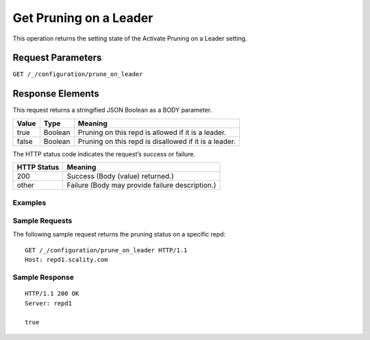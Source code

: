 .. _get_pruning_on_a_leader:

Get Pruning on a Leader
=======================

This operation returns the setting state of the Activate Pruning on a Leader
setting. 

Request Parameters
------------------

``GET /_/configuration/prune_on_leader``

Response Elements
-----------------

This request returns a stringified JSON Boolean as a BODY parameter.

.. tabularcolumns:: lll
.. table::
   
   +--------+---------+------------------------------------------------------+
   | Value  | Type    | Meaning                                              |
   +========+=========+======================================================+
   | true   | Boolean | Pruning on this repd is allowed if it is a leader.   |
   +--------+---------+------------------------------------------------------+
   | false  | Boolean | Pruning on this repd is disallowed if it is a leader.|
   +--------+---------+------------------------------------------------------+

The HTTP status code indicates the request’s success or failure.

.. tabularcolumns:: ll
.. table::
   
   +-------------+--------------------------------------------------+
   | HTTP Status | Meaning                                          |
   +=============+==================================================+
   | 200         | Success (Body (value) returned.)                 |
   +-------------+--------------------------------------------------+
   | other       | Failure (Body may provide failure description.)  |
   +-------------+--------------------------------------------------+

Examples
~~~~~~~~

Sample Requests
~~~~~~~~~~~~~~~
               

The following sample request returns the pruning status on a specific repd:

::

   GET /_/configuration/prune_on_leader HTTP/1.1
   Host: repd1.scality.com
   
Sample Response
~~~~~~~~~~~~~~~

::

   HTTP/1.1 200 OK
   Server: repd1
  
   true
